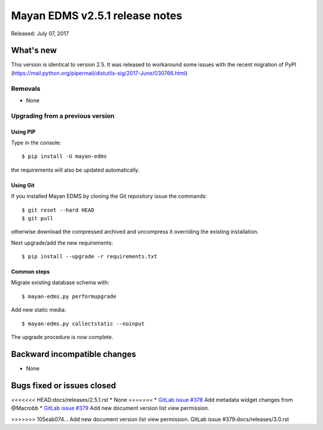 ===============================
Mayan EDMS v2.5.1 release notes
===============================

Released: July 07, 2017

What's new
==========

This version is identical to version 2.5. It was released to workaround some
issues with the recent migration of PyPI (https://mail.python.org/pipermail/distutils-sig/2017-June/030766.html)

Removals
--------
* None

Upgrading from a previous version
---------------------------------

Using PIP
~~~~~~~~~

Type in the console::

    $ pip install -U mayan-edms

the requirements will also be updated automatically.

Using Git
~~~~~~~~~

If you installed Mayan EDMS by cloning the Git repository issue the commands::

    $ git reset --hard HEAD
    $ git pull

otherwise download the compressed archived and uncompress it overriding the
existing installation.

Next upgrade/add the new requirements::

    $ pip install --upgrade -r requirements.txt

Common steps
~~~~~~~~~~~~

Migrate existing database schema with::

    $ mayan-edms.py performupgrade

Add new static media::

    $ mayan-edms.py collectstatic --noinput

The upgrade procedure is now complete.


Backward incompatible changes
=============================

* None

Bugs fixed or issues closed
===========================

<<<<<<< HEAD:docs/releases/2.5.1.rst
* None
=======
* `GitLab issue #378 <https://gitlab.com/mayan-edms/mayan-edms/issues/378>`_ Add metadata widget changes from @Macrobb
* `GitLab issue #379 <https://gitlab.com/mayan-edms/mayan-edms/issues/379>`_ Add new document version list view permission.

>>>>>>> 105eab074... Add new document version list view permission. GitLab issue #379:docs/releases/3.0.rst

.. _PyPI: https://pypi.python.org/pypi/mayan-edms/
